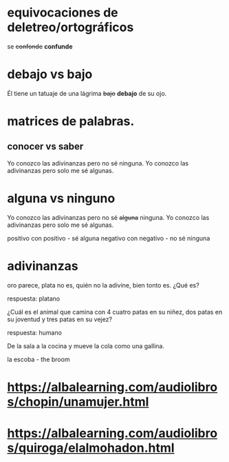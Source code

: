 * equivocaciones de deletreo/ortográficos

   se +confonde+ *confunde*

* debajo vs bajo

   Él tiene un tatuaje de una lágrima +bajo+ *debajo* de su ojo.


* matrices de palabras.
** conocer vs saber

   Yo conozco las adivinanzas pero no sé ninguna.
   Yo conozco las adivinanzas pero solo me sé algunas.
   
* alguna vs ninguno

     Yo conozco las adivinanzas pero no sé +alguna+ ninguna.
     Yo conozco las adivinanzas pero solo me sé algunas. 

     positivo con positivo - sé alguna
     negativo con negativo - no sé ninguna
* adivinanzas

  oro parece,
  plata no es, 
  quién no la adivine,
  bien tonto es. 
  ¿Qué es?

  respuesta: platano

  ¿Cuál es el animal que
  camina con 4 cuatro patas en su niñez,
  dos patas en su joventud
  y tres patas en su vejez?

  respuesta: humano

  De la sala a la cocina y mueve la cola como una gallina.
 
  la escoba  - the broom  

  


* https://albalearning.com/audiolibros/chopin/unamujer.html 
* https://albalearning.com/audiolibros/quiroga/elalmohadon.html 
